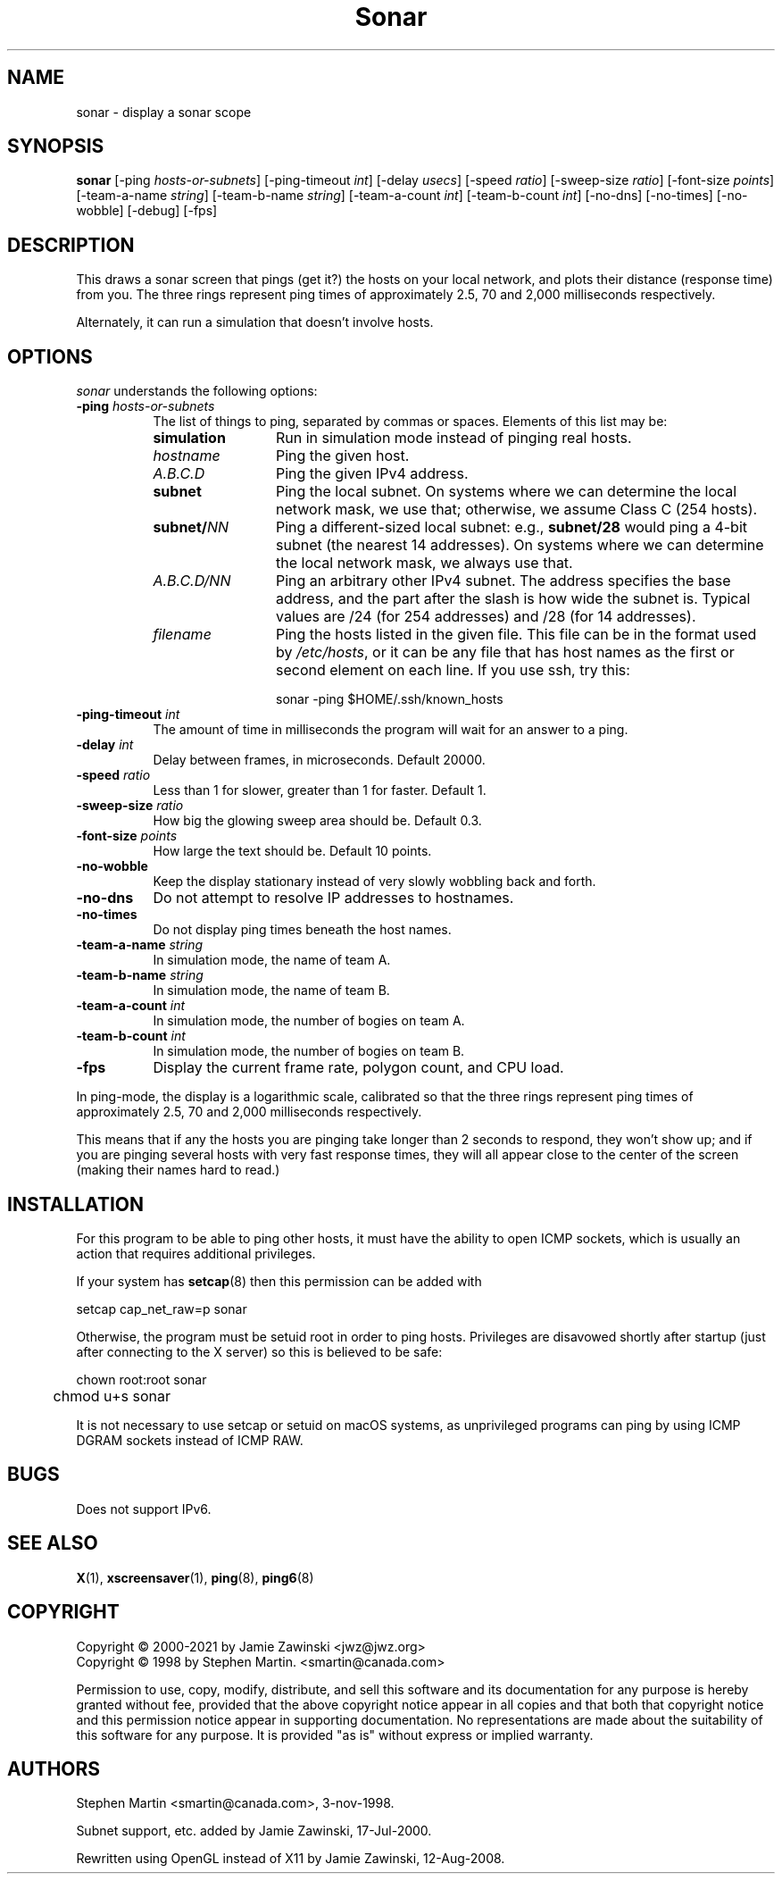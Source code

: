 .TH Sonar 1 "12-Aug-08" "X Version 11"
.SH NAME
sonar \- display a sonar scope
.SH SYNOPSIS
.B sonar
[\-ping \fIhosts-or-subnets\fP]
[\-ping\-timeout \fIint\fP]
[\-delay \fIusecs\fP]
[\-speed \fIratio\fP]
[\-sweep-size \fIratio\fP]
[\-font-size \fIpoints\fP]
[\-team-a-name \fIstring\fP] 
[\-team-b-name \fIstring\fP]
[\-team-a-count \fIint\fP]
[\-team-b-count \fIint\fP]
[\-no\-dns] 
[\-no\-times] 
[\-no\-wobble] 
[\-debug] 
[\-fps]
.SH DESCRIPTION
This draws a sonar screen that pings (get it?) the hosts on
your local network, and plots their distance (response time) from you.
The three rings represent ping times of approximately 2.5, 70 and 2,000
milliseconds respectively.

Alternately, it can run a simulation that doesn't involve hosts.
.SH OPTIONS
.I sonar
understands the following options:
.TP 8
.B \-ping \fIhosts-or-subnets\fP
The list of things to ping, separated by commas or spaces. 
Elements of this list may be:
.RS 8
.TP 12
.B simulation
Run in simulation mode instead of pinging real hosts.
.TP 12
.I hostname
Ping the given host.
.TP 12
.I A.B.C.D
Ping the given IPv4 address.
.TP 12
.B subnet
Ping the local subnet.  On systems where we can determine the local
network mask, we use that; otherwise, we assume Class C (254 hosts).
.TP 12
.B subnet/\fINN\fP
Ping a different-sized local subnet: e.g., \fBsubnet/28\fP would ping
a 4-bit subnet (the nearest 14 addresses).  On systems where we can
determine the local network mask, we always use that.
.TP 12
.I A.B.C.D/NN
Ping an arbitrary other IPv4 subnet.  The address specifies
the base address, and the part after the slash is how wide the
subnet is.  Typical values are /24 (for 254 addresses) and /28 (for
14 addresses).
.TP 12
.I filename
Ping the hosts listed in the given file.  This file can be in the
format used by \fI/etc/hosts\fP, or it can be any file that has host
names as the first or second element on each line.  If you use ssh,
try this:

  sonar -ping $HOME/.ssh/known_hosts
.RE
.TP 8
.B \-ping\-timeout \fIint\fP
The amount of time in milliseconds the program will wait for an answer
to a ping.
.TP 8
.B \-delay \fIint\fP
Delay between frames, in microseconds.  Default 20000.
.TP 8
.B \-speed \fIratio\fP
Less than 1 for slower, greater than 1 for faster.  Default 1.
.TP 8
.B \-sweep-size \fIratio\fP
How big the glowing sweep area should be. Default 0.3.
.TP 8
.B \-font-size \fIpoints\fP
How large the text should be.  Default 10 points.
.TP 8
.B \-no\-wobble
Keep the display stationary instead of very slowly wobbling back and forth.
.TP 8
.B \-no\-dns
Do not attempt to resolve IP addresses to hostnames.
.TP 8
.B \-no\-times
Do not display ping times beneath the host names.
.TP 8
.B \-team-a-name \fIstring\fP
In simulation mode, the name of team A.
.TP 8
.B \-team-b-name \fIstring\fP
In simulation mode, the name of team B.
.TP 8
.B \-team-a-count \fIint\fP
In simulation mode, the number of bogies on team A.
.TP 8
.B \-team-b-count \fIint\fP
In simulation mode, the number of bogies on team B.
.TP 8
.B \-fps
Display the current frame rate, polygon count, and CPU load.

.PP
In ping-mode, the display is a logarithmic scale, calibrated so that the
three rings represent ping times of approximately 2.5, 70 and 2,000
milliseconds respectively.  

This means that if any the hosts you are pinging take longer than 2
seconds to respond, they won't show up; and if you are pinging several
hosts with very fast response times, they will all appear close to the
center of the screen (making their names hard to read.)

.SH INSTALLATION
For this program to be able to ping other hosts, it must have the
ability to open ICMP sockets, which is usually an action that requires
additional privileges.

If your system has
.BR setcap (8)
then this permission can be added with
.nf
.sp
	setcap cap_net_raw=p sonar
.sp
.fi
Otherwise, the program must be setuid root in order to ping hosts.
Privileges are disavowed shortly after startup (just after connecting
to the X server) so this is believed to be safe:
.nf
.sp
	chown root:root sonar
	chmod u+s sonar
.sp
.fi
It is not necessary to use setcap or setuid on macOS systems, as
unprivileged programs can ping by using ICMP DGRAM sockets instead
of ICMP RAW.
.SH BUGS
Does not support IPv6.
.SH SEE ALSO
.BR X (1),
.BR xscreensaver (1),
.BR ping (8),
.BR ping6 (8)
.SH COPYRIGHT
Copyright \(co 2000-2021 by Jamie Zawinski <jwz@jwz.org>
.RE
Copyright \(co 1998 by Stephen Martin. <smartin@canada.com>

Permission to use, copy, modify, distribute, and sell this software and its
documentation for any purpose is hereby granted without fee, provided that
the above copyright notice appear in all copies and that both that
copyright notice and this permission notice appear in supporting
documentation.  No representations are made about the suitability of this
software for any purpose.  It is provided "as is" without express or 
implied warranty.

.SH AUTHORS
Stephen Martin <smartin@canada.com>, 3-nov-1998.

Subnet support, etc. added by Jamie Zawinski, 17-Jul-2000.

Rewritten using OpenGL instead of X11 by Jamie Zawinski, 12-Aug-2008.
